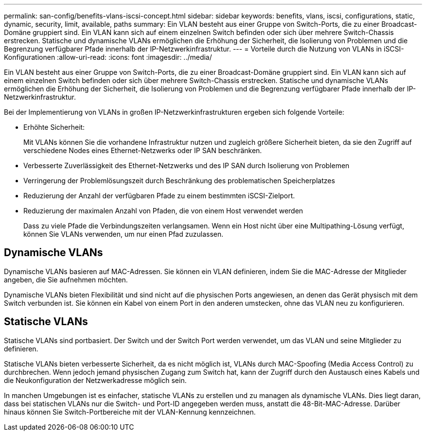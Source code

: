 ---
permalink: san-config/benefits-vlans-iscsi-concept.html 
sidebar: sidebar 
keywords: benefits, vlans, iscsi, configurations, static, dynamic, security, limit, available, paths 
summary: Ein VLAN besteht aus einer Gruppe von Switch-Ports, die zu einer Broadcast-Domäne gruppiert sind. Ein VLAN kann sich auf einem einzelnen Switch befinden oder sich über mehrere Switch-Chassis erstrecken. Statische und dynamische VLANs ermöglichen die Erhöhung der Sicherheit, die Isolierung von Problemen und die Begrenzung verfügbarer Pfade innerhalb der IP-Netzwerkinfrastruktur. 
---
= Vorteile durch die Nutzung von VLANs in iSCSI-Konfigurationen
:allow-uri-read: 
:icons: font
:imagesdir: ../media/


[role="lead"]
Ein VLAN besteht aus einer Gruppe von Switch-Ports, die zu einer Broadcast-Domäne gruppiert sind. Ein VLAN kann sich auf einem einzelnen Switch befinden oder sich über mehrere Switch-Chassis erstrecken. Statische und dynamische VLANs ermöglichen die Erhöhung der Sicherheit, die Isolierung von Problemen und die Begrenzung verfügbarer Pfade innerhalb der IP-Netzwerkinfrastruktur.

Bei der Implementierung von VLANs in großen IP-Netzwerkinfrastrukturen ergeben sich folgende Vorteile:

* Erhöhte Sicherheit:
+
Mit VLANs können Sie die vorhandene Infrastruktur nutzen und zugleich größere Sicherheit bieten, da sie den Zugriff auf verschiedene Nodes eines Ethernet-Netzwerks oder IP SAN beschränken.

* Verbesserte Zuverlässigkeit des Ethernet-Netzwerks und des IP SAN durch Isolierung von Problemen
* Verringerung der Problemlösungszeit durch Beschränkung des problematischen Speicherplatzes
* Reduzierung der Anzahl der verfügbaren Pfade zu einem bestimmten iSCSI-Zielport.
* Reduzierung der maximalen Anzahl von Pfaden, die von einem Host verwendet werden
+
Dass zu viele Pfade die Verbindungszeiten verlangsamen. Wenn ein Host nicht über eine Multipathing-Lösung verfügt, können Sie VLANs verwenden, um nur einen Pfad zuzulassen.





== Dynamische VLANs

Dynamische VLANs basieren auf MAC-Adressen. Sie können ein VLAN definieren, indem Sie die MAC-Adresse der Mitglieder angeben, die Sie aufnehmen möchten.

Dynamische VLANs bieten Flexibilität und sind nicht auf die physischen Ports angewiesen, an denen das Gerät physisch mit dem Switch verbunden ist. Sie können ein Kabel von einem Port in den anderen umstecken, ohne das VLAN neu zu konfigurieren.



== Statische VLANs

Statische VLANs sind portbasiert. Der Switch und der Switch Port werden verwendet, um das VLAN und seine Mitglieder zu definieren.

Statische VLANs bieten verbesserte Sicherheit, da es nicht möglich ist, VLANs durch MAC-Spoofing (Media Access Control) zu durchbrechen. Wenn jedoch jemand physischen Zugang zum Switch hat, kann der Zugriff durch den Austausch eines Kabels und die Neukonfiguration der Netzwerkadresse möglich sein.

In manchen Umgebungen ist es einfacher, statische VLANs zu erstellen und zu managen als dynamische VLANs. Dies liegt daran, dass bei statischen VLANs nur die Switch- und Port-ID angegeben werden muss, anstatt die 48-Bit-MAC-Adresse. Darüber hinaus können Sie Switch-Portbereiche mit der VLAN-Kennung kennzeichnen.
